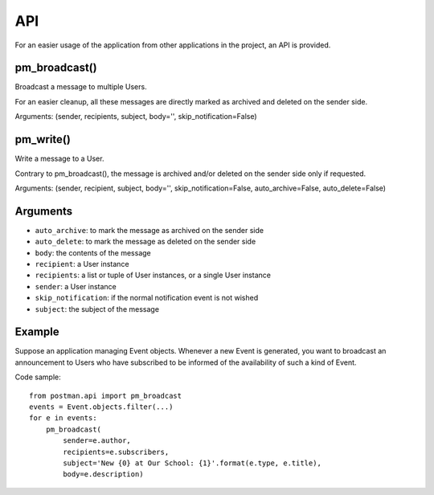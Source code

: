API
===

For an easier usage of the application from other applications in the project,
an API is provided.

pm_broadcast()
--------------
Broadcast a message to multiple Users.

For an easier cleanup, all these messages are directly marked as archived and deleted on the sender side.

Arguments: (sender, recipients, subject, body='', skip_notification=False)

pm_write()
----------
Write a message to a User.

Contrary to pm_broadcast(), the message is archived and/or deleted on the sender side only if requested.

Arguments: (sender, recipient, subject, body='', skip_notification=False, auto_archive=False, auto_delete=False)

Arguments
---------
* ``auto_archive``: to mark the message as archived on the sender side
* ``auto_delete``: to mark the message as deleted on the sender side
* ``body``: the contents of the message
* ``recipient``: a User instance
* ``recipients``: a list or tuple of User instances, or a single User instance
* ``sender``: a User instance
* ``skip_notification``: if the normal notification event is not wished
* ``subject``: the subject of the message

Example
-------
Suppose an application managing Event objects. Whenever a new Event is generated,
you want to broadcast an announcement to Users who have subscribed
to be informed of the availability of such a kind of Event.

Code sample::

    from postman.api import pm_broadcast
    events = Event.objects.filter(...)
    for e in events:
        pm_broadcast(
            sender=e.author,
            recipients=e.subscribers,
            subject='New {0} at Our School: {1}'.format(e.type, e.title),
            body=e.description)
